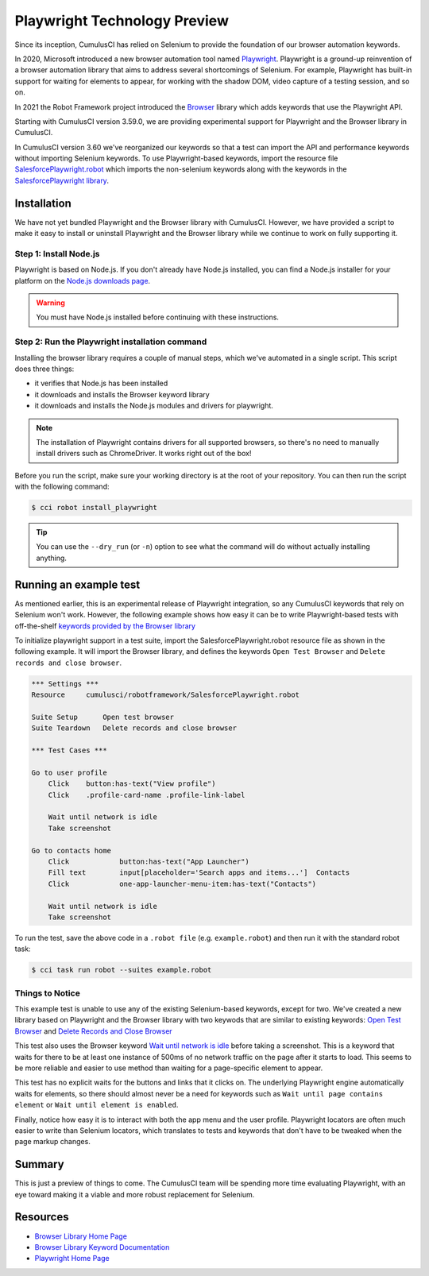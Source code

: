 =============================================
Playwright Technology Preview
=============================================

Since its inception, CumulusCI has relied on Selenium to provide the
foundation of our browser automation keywords.

In 2020, Microsoft introduced a new browser automation tool named
`Playwright <https://playwright.dev/>`_.
Playwright is a ground-up reinvention of a browser automation
library that aims to address several shortcomings of Selenium.  For
example, Playwright has built-in support for waiting for elements to
appear, for working with the shadow DOM, video capture of a testing
session, and so on.

In 2021 the Robot Framework project introduced the
`Browser <https://robotframework-browser.org/>`_ library which adds
keywords that use the Playwright API.

Starting with CumulusCI version 3.59.0, we are providing experimental
support for Playwright and the Browser library in CumulusCI.

In CumulusCI version 3.60 we've reorganized our keywords so that
a test can import the API and performance keywords without importing
Selenium keywords. To use Playwright-based keywords, import the resource file
`SalesforcePlaywright.robot
<Keywords.html#file-cumulusci/robotframework/SalesforcePlaywright.robot>`_
which imports the non-selenium keywords along with the keywords in
the `SalesforcePlaywright library <Keywords.html#file-cumulusci.robotframework.SalesforcePlaywright>`_.


Installation
------------

We have not yet bundled Playwright and the Browser library with
CumulusCI. However, we have provided a script to make it easy to
install or uninstall Playwright and the Browser library while we continue to work
on fully supporting it.

Step 1: Install Node.js
^^^^^^^^^^^^^^^^^^^^^^^

Playwright is based on Node.js. If you don't
already have Node.js installed, you can find
a Node.js installer for your platform on the
`Node.js downloads page <https://nodejs.org/en/download/>`_.

.. warning:: You must have Node.js installed before continuing with these instructions.

Step 2: Run the Playwright installation command
^^^^^^^^^^^^^^^^^^^^^^^^^^^^^^^^^^^^^^^^^^^^^^

Installing the browser library requires a couple of manual steps, which we've
automated in a single script. This script does three things:

* it verifies that Node.js has been installed
* it downloads and installs the Browser keyword library
* it downloads and installs the Node.js modules and drivers for
  playwright.

.. note::

   The installation of Playwright contains drivers for all supported
   browsers, so there's no need to manually install drivers such as
   ChromeDriver. It works right out of the box!

Before you run the script, make sure your working directory is at
the root of your repository. You can then run the script with the following command:

.. code-block:: console

    $ cci robot install_playwright

.. tip::

   You can use the ``--dry_run`` (or ``-n``) option to see what the
   command will do without actually installing anything.


Running an example test
-----------------------

As mentioned earlier, this is an experimental release of Playwright
integration, so any CumulusCI keywords that rely on Selenium won't
work. However, the following example shows how easy it can be to
write Playwright-based tests with off-the-shelf `keywords provided by
the Browser library
<https://marketsquare.github.io/robotframework-browser/Browser.html>`_

To initialize playwright support in a test suite, import the
SalesforcePlaywright.robot resource file as shown in the following
example. It will import the Browser library, and defines the keywords
``Open Test Browser`` and ``Delete records and close browser``.

.. code-block:: robotframework

    *** Settings ***
    Resource     cumulusci/robotframework/SalesforcePlaywright.robot

    Suite Setup      Open test browser
    Suite Teardown   Delete records and close browser

    *** Test Cases ***

    Go to user profile
        Click    button:has-text("View profile")
        Click    .profile-card-name .profile-link-label

        Wait until network is idle
        Take screenshot

    Go to contacts home
        Click            button:has-text("App Launcher")
        Fill text        input[placeholder='Search apps and items...']  Contacts
        Click            one-app-launcher-menu-item:has-text("Contacts")

        Wait until network is idle
        Take screenshot

To run the test, save the above code in a ``.robot file`` (e.g.
``example.robot``) and then run it with the standard robot task:

.. code-block:: console

    $ cci task run robot --suites example.robot


Things to Notice
^^^^^^^^^^^^^^^^

This example test is unable to use any of the existing
Selenium-based keywords, except for two. We've created a
new library based on Playwright and the Browser library with two
keywods that are similar to existing keywords:
`Open Test Browser <Keywords.html#SalesforcePlaywright.Open%20Test%20Browser>`_
and
`Delete Records and Close Browser
<Keywords.html#SalesforcePlaywright.Delete%20Records%20And%20Close%20Browser>`_

This test also uses the Browser keyword
`Wait until network is idle
<https://marketsquare.github.io/robotframework-browser/Browser.html#Wait%20Until%20Network%20Is%20Idle>`_
before taking a screenshot. This is a keyword that
waits for there to be at least one instance of 500ms of no network
traffic on the page after it starts to load. This seems to be more reliable
and easier to use method than waiting for a page-specific element to
appear.

This test has no explicit waits for the buttons and links that it
clicks on. The underlying Playwright engine automatically waits for
elements, so there should almost never be a need for keywords such as
``Wait until page contains element`` or ``Wait until element is
enabled``.

Finally, notice how easy it is to interact with both the app menu and
the user profile. Playwright locators are often much easier to write
than Selenium locators, which translates to tests and keywords that
don't have to be tweaked when the page markup changes.

Summary
-------

This is just a preview of things to come. The CumulusCI team will be
spending more time evaluating Playwright, with an eye toward making it
a viable and more robust replacement for Selenium.


Resources
---------

* `Browser Library Home Page <https://robotframework-browser.org/>`_
* `Browser Library Keyword Documentation <https://marketsquare.github.io/robotframework-browser/Browser.html>`_
* `Playwright Home Page <https://playwright.dev>`_
